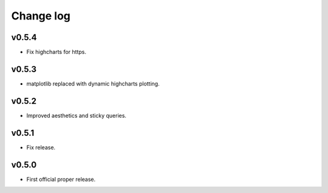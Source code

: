 Change log
==========

v0.5.4
------
* Fix highcharts for https.

v0.5.3
------
* matplotlib replaced with dynamic highcharts plotting.

v0.5.2
------
* Improved aesthetics and sticky queries.

v0.5.1
------
* Fix release.

v0.5.0
------
* First official proper release.